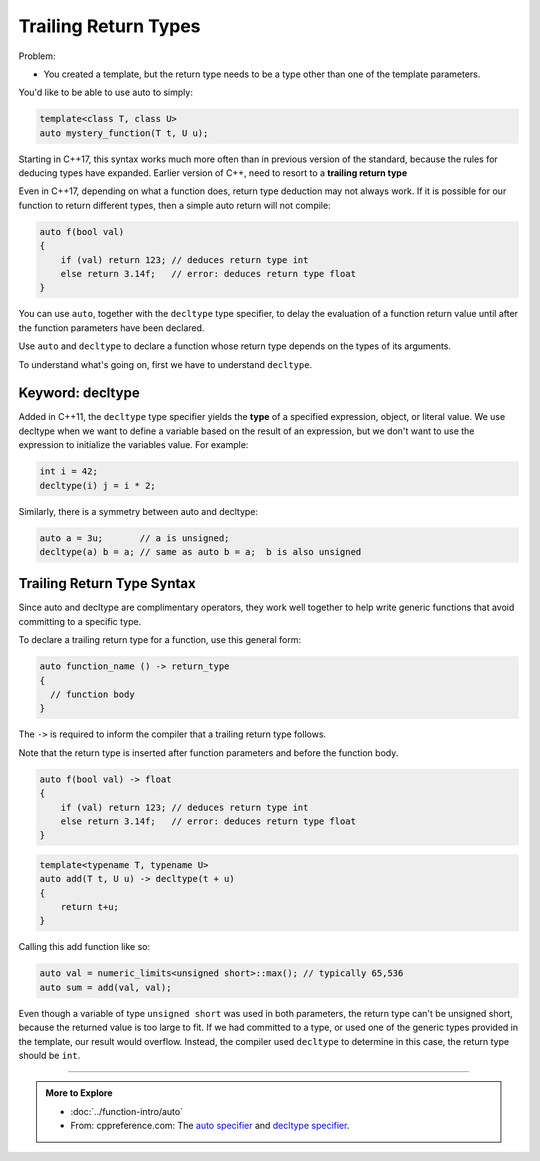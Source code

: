 ..  Copyright (C)  Dave Parillo.  Permission is granted to copy, distribute
    and/or modify this document under the terms of the GNU Free Documentation
    License, Version 1.3 or any later version published by the Free Software
    Foundation; with Invariant Sections being Forward, and Preface,
    no Front-Cover Texts, and no Back-Cover Texts.  A copy of
    the license is included in the section entitled "GNU Free Documentation
    License".

.. index::
   pair: auto; trailing return type

Trailing Return Types
=====================

Problem:

- You created a template, but the return type needs to be a type other than one of the template parameters.

You'd like to be able to use auto to simply:

.. code-block:: cpp

   template<class T, class U>
   auto mystery_function(T t, U u);

Starting in C++17, this syntax works much more often than in previous version of the standard,
because the rules for deducing types have expanded.
Earlier version of C++, need to resort to a **trailing return type**

Even in C++17, depending on what a function does, return type deduction may not always work.
If it is possible for our function to return different types,
then a simple auto return will not compile:

.. code-block:: cpp

   auto f(bool val)
   {
       if (val) return 123; // deduces return type int
       else return 3.14f;   // error: deduces return type float
   }

You can use ``auto``, together with the ``decltype`` type specifier, 
to delay the evaluation of a function return value until after the function parameters have been declared.

Use ``auto`` and ``decltype`` to declare a function whose return type depends on the types of its arguments. 

To understand what's going on, first we have to understand ``decltype``.

Keyword: decltype
-----------------

Added in C++11,
the ``decltype`` type specifier yields the **type** of a specified expression, object, or literal value. 
We use decltype when we want to define a variable based on the result of an expression,
but we don't want to use the expression to initialize the variables value.
For example:

.. code-block:: cpp

   int i = 42;
   decltype(i) j = i * 2;

Similarly, there is a symmetry between auto and decltype:

.. code-block:: cpp

   auto a = 3u;       // a is unsigned;
   decltype(a) b = a; // same as auto b = a;  b is also unsigned


Trailing Return Type Syntax
---------------------------

Since auto and decltype are complimentary operators,
they work well together to help write generic functions that avoid
committing to a specific type.

To declare a trailing return type for a function,
use this general form:

.. code-block:: cpp

   auto function_name () -> return_type
   {
     // function body
   }

The ``->`` is required to inform the compiler that a trailing return type follows.

Note that the return type is inserted after function parameters and
before the function body.



.. code-block:: cpp

   auto f(bool val) -> float
   {
       if (val) return 123; // deduces return type int
       else return 3.14f;   // error: deduces return type float
   }


.. code-block:: cpp

   template<typename T, typename U>
   auto add(T t, U u) -> decltype(t + u)
   {
       return t+u;
   }

Calling this add function like so:

.. code-block:: cpp

   auto val = numeric_limits<unsigned short>::max(); // typically 65,536
   auto sum = add(val, val);

Even though a variable of type ``unsigned short`` was used in both parameters,
the return type can't be unsigned short,
because the returned value is too large to fit.
If we had committed to a type, or used one of the generic types provided in the template,
our result would overflow.
Instead, the compiler used ``decltype`` to determine in this case, 
the return type should be ``int``.


-----

.. admonition:: More to Explore

   - :doc:`../function-intro/auto`
   - From: cppreference.com: 
     The `auto specifier <http://en.cppreference.com/w/cpp/language/auto>`_ and 
     `decltype specifier <http://en.cppreference.com/w/cpp/language/decltype>`_. 


